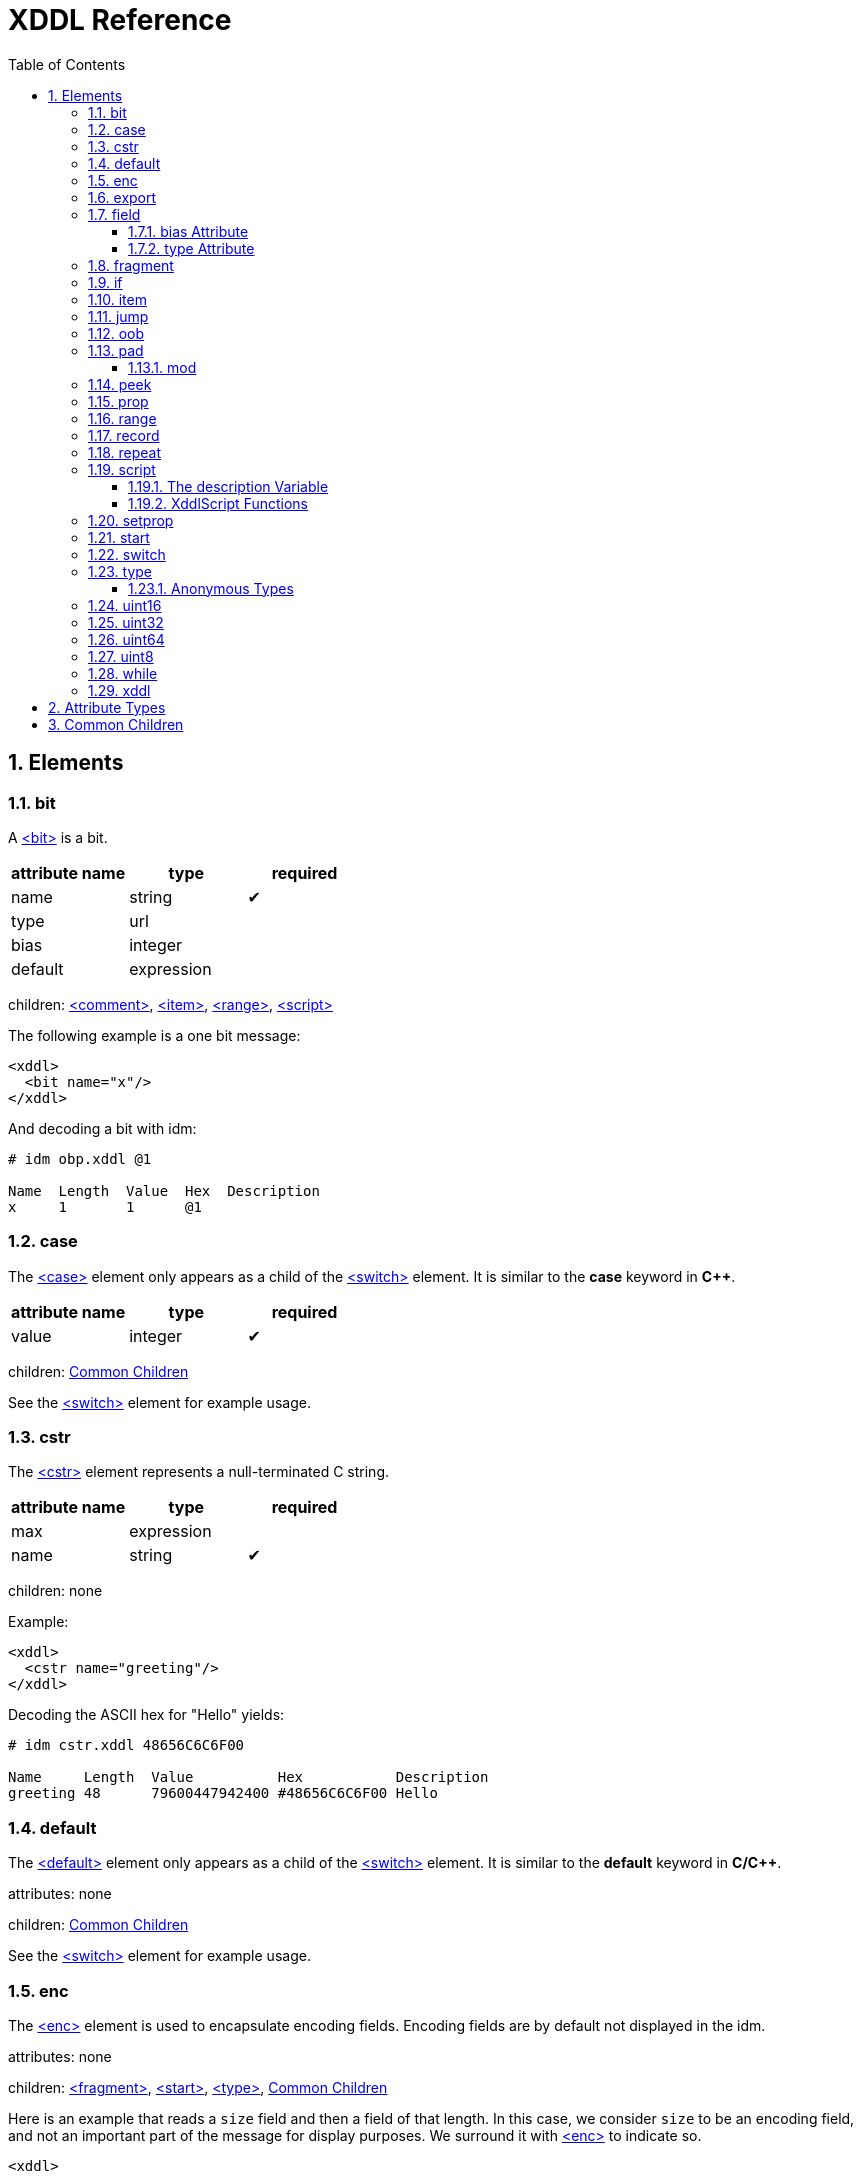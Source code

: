 = XDDL Reference
:sectnums:
:toc: left
:toclevels: 3
:toc-placement!:

toc::[]
== Elements
[[bit]]
=== bit

// :tag bit-sum
A link:#bit[<bit>] is a bit.

[options="header"]
|=============================================================
| attribute name  | type | required
| name | string| &#10004;
| type | url|
| bias | integer|
| default | expression|
|=============================================================


children: link:#comment[<comment>], link:#item[<item>], link:#range[<range>], link:#script[<script>]


The following example is a one bit message:

[source,xml]
----
<xddl>
  <bit name="x"/>
</xddl>
----

And decoding a bit with idm:

----
# idm obp.xddl @1

Name  Length  Value  Hex  Description
x     1       1      @1   
----

// bit

[[case]]
=== case


The link:#case[<case>] element only appears as a child of the link:#switch[<switch>] element.  It is similar to
the *case* keyword in *C++*.

[options="header"]
|=============================================================
| attribute name  | type | required
| value | integer| &#10004;
|=============================================================


children: link:#common_children[Common Children]


See the link:#switch[<switch>] element for example usage.

// case

[[cstr]]
=== cstr


The link:#cstr[<cstr>] element represents a null-terminated C string.

[options="header"]
|=============================================================
| attribute name  | type | required
| max | expression|
| name | string| &#10004;
|=============================================================


children: none


Example:

[source,xml]
----
<xddl>
  <cstr name="greeting"/>
</xddl>
----

Decoding the ASCII hex for "Hello" yields:

----
# idm cstr.xddl 48656C6C6F00

Name     Length  Value          Hex           Description
greeting 48      79600447942400 #48656C6C6F00 Hello
----

// cstr

[[default]]
=== default


The link:#default[<default>] element only appears as a child of the link:#switch[<switch>] element.  It is similar
to the *default* keyword in *C/C++*.


attributes: none



children: link:#common_children[Common Children]



See the link:#switch[<switch>] element for example usage.

// default

[[enc]]
=== enc


The link:#enc[<enc>] element is used to encapsulate encoding fields. Encoding fields are by default
not displayed in the idm.


attributes: none



children: link:#fragment[<fragment>], link:#start[<start>], link:#type[<type>], link:#common_children[Common Children]


Here is an example that reads a `size` field and then a field of that length.
In this case, we consider `size` to be an encoding field, and not an important part of
the message for display purposes.  We surround it with link:#enc[<enc>] to indicate so.

[source,xml]
----
<xddl>
  <enc>
    <uint8 name="size"/>
  </enc>
  <field name="value" length="size"/>
</xddl>
----

And decoding `080F` with the idm skips over the `length` field:

----
# idm enc.xddl 080F

Name  Length  Value  Hex  Description
value 8       15     #0F  
----

But running idm with the `--encoding` flag will display it:

----
# idm --encoding enc.xddl 080F

Name  Length  Value  Hex  Description
size  8       8      #08  
value 8       15     #0F  
----

However, records inserted within an encoding range are themselves not considered to be
encoding.

// enc

[[export]]
=== export


link:#export[<export>] provides a way to create global properties in a message.  These properties
link:#can[<can>] be used and set by different records as a message is being parsed.


attributes: none



children: link:#prop[<prop>]


The following file creates a global property, *size*.  The *A* record references this
size and creates a field based on its length.  The *B* record also creates a field
based on the value of *size*, but since there is a local *size* property defined in
its scope (with the value of 16), it is used instead.

[source,xml]
----
<xddl>
  <export>
    <prop name="size" value="8"/>
  </export>
  <record id="A">
    <field name="b" length="size"/>
  </record>
  <record id="B">
    <prop name="size" value="16"/>
    <field name="b" length="size"/>
  </record>
  <start>
    <record name="A" href="#A"/>
    <record name="B" href="#B"/>
  </start>
</xddl>
----

Decoding three bytes yields:

----
# idm export.xddl 010203

Name  Length  Value  Hex   Description
A                          
  b   8       1      #01   
B                          
  b   16      515    #0203 
----

These properties are also visible to records that are included from different files.
There are no "file local" properties.

// export

[[field]]
=== field


The link:#field[<field>] element identifies an integer unit of information specific to the message
being represented.

It must have a `name` and `length` attribute.  The `length` is specified in bits, and
may be any nonnegative integer value.  It does not have to be byte aligned within the
record it appears.

The optional `bias` attribute is added to the value by a fixed amount when displayed
in the idm.  See the `bias` example in the description below.

[options="header"]
|=============================================================
| attribute name  | type | required
| name | string| &#10004;
| type | url|
| bias | integer|
| length | expression| &#10004;
| default | expression|
|=============================================================


children: link:#comment[<comment>], link:#item[<item>], link:#range[<range>], link:#script[<script>]


This is a simple example that defines a field named "foo" and is 4 bits long.  The
`name` and `length` are required attributes, and typically they are the only ones
used.  Here is an example describing a simple message consisting of one 4 bit field.

[source,xml]
----
<xddl>
  <start>
    <field name="sequence" length="4"/>
  </start>
</xddl>
----

Parsing the four bit message "@1111" results in:

----
# idm simple_field.xddl @1111

Name     Length  Value  Hex   Description
sequence 4       15     @1111 
----

==== bias Attribute

The optional `bias` attribute is used to offset the value of field by a
fixed amount.  Here's an example:

[source,xml]
----
<xddl>
  <field name="a" length="1" bias="-10"/>
  <field name="b" length="1" bias="-9"/>
  <field name="c" length="1" bias="-8"/>
  <field name="d" length="1" bias="-7"/>
  <field name="e" length="1" bias="1"/>
  <field name="f" length="1" bias="2"/>
  <field name="g" length="1" bias="3"/>
  <field name="h" length="1" bias="4"/>
</xddl>
----

Each field is just 1 bit long, but we are biasing them by varying amounts.
The bias is applied after the fields are parsed.  If we parse a message of
all zeroes, here is what we get:

----
# idm bias.xddl @00000000

Name  Length  Value  Hex  Description
a     1       -10    @0   
b     1       -9     @0   
c     1       -8     @0   
d     1       -7     @0   
e     1       1      @0   
f     1       2      @0   
g     1       3      @0   
h     1       4      @0   
----

As you can see, the *Value* column is offset by the `bias`.  The *Hex*
column still reflects the original bit pattern.

==== type Attribute

The optional `type` attribute references a link:#type[<type>] element's `id`.  See the link:#type[<type>] element
reference for examples.

This example references a locally defined link:#type[<type>].

[source,xml]
----
<xddl>
 <type id="HelloType">
    <item key="0" value="Goodbye World!"/>
    <item key="1" value="Hello World!"/>
 </type>
 <bit name="A" type="#HelloType"/>
 <bit name="B" type="#HelloType"/>
</xddl>
----

And decoding the bits `10` yields:

----
# idm hello.xddl @10

Name  Length  Value  Hex  Description
A     1       1      @1   Hello World!
B     1       0      @0   Goodbye World!
----

// field

[[fragment]]
=== fragment


The link:#fragment[<fragment>] element is similar to a record link, except the contents of the
referenced record are inserted "inline" in the resulting message.

[options="header"]
|=============================================================
| attribute name  | type | required
| href | url| &#10004;
|=============================================================


children: none


The following example parses the same record twice, once as a fragment, and then once
as a record.

[source,xml]
----
<xddl>
  <record id="A">
    <field name="b" length="8"/>
  </record>
  <start>
    <fragment href="#A"/>
    <record name="A" href="#A"/>
  </start>
</xddl>
----

The result:

----
# idm fragment.xddl 0102

Name  Length  Value  Hex  Description
b     8       1      #01  
A                         
  b   8       2      #02  
----

Fragments are useful sometimes when many messages contain the same handfull of fields.

// fragment

[[if]]
=== if


The link:#if[<if>] element provides a way to conditionally include other elements based on an
*expression*.

[options="header"]
|=============================================================
| attribute name  | type | required
| expr | expression| &#10004;
|=============================================================


children: link:#common_children[Common Children]


The following example illustrates the conditional inclususion of a field:

[source,xml]
----
<xddl>
  <start>
    <field name="Included" length="8"/>
    <if expr="Included">
     <field name="More" length="8"/>
    </if>
  </start>
</xddl>
----

Now we parse two messages with the above file.  The first one will
include the `More` field and the second one will not:

----
# idm if.xddl 0105 00

Name     Length  Value  Hex  Description
Included 8       1      #01  
More     8       5      #05  
Name     Length  Value  Hex  Description
Included 8       0      #00  
----

The `expr` attribute may be any XDDL expression.  As long as it does not
evaluate to zero, the conditional elements will be included.

// if

[[item]]
=== item


The link:#item[<item>] element only appears as a child of the link:#type[<type>] element.  It is
used to specify an item of an enumerated list.

[options="header"]
|=============================================================
| attribute name  | type | required
| key | integer| &#10004;
| href | url|
| value | string| &#10004;
|=============================================================


children: none


The option *href* attribute can be specified and is used in conjuntion with the link:#jump[<jump>]
element.

See link:#type[<type>] for example usage.

// item

[[jump]]
=== jump


A link:#jump[<jump>] element provides an easy way to choose a record to parse based on a value.

[options="header"]
|=============================================================
| attribute name  | type | required
| base | jump_name| &#10004;
|=============================================================


children: none


A common pattern among parsing messages is to choose one of many records to parse
based on a single field's value, a message type, for example.  This can easy enough
be done with a link:#switch[<switch>] element:

    <uint8 name="msg-id"/>
    <switch expr="msg-id">
        <case value="1">
            <record href="#A"/>
        </case>
        <case value="2">
            <record href="#B"/>
        </case>
        <case value="3">
            <record href="#C"/>
        </case>
          .
          .
          .
    </switch>

Using link:#jump[<jump>] along with link:#type[<type>] can greatly simplify this trivial case:

    <uint8 name="msg-id" type="#msg-id"/>
    <type id="msg-type">
      <item key="1" value="A" href="#A"/>
      <item key="2" value="B" href="#B"/>
      <item key="3" value="C" href="#C"/>
         .
         .
         .
    </type>
    <jump base="msg-id"/>

The above two listings are functionally equivalent.

// jump

[[oob]]
=== oob


link:#oob[<oob>] is used to indicate out-of-band data.  It is functionally equivalent to link:#enc[<enc>].


attributes: none



children: link:#export[<export>], link:#start[<start>], link:#type[<type>], link:#common_children[Common Children]

// oob

[[pad]]
=== pad



The link:#pad[<pad>] element is used to align a record to a boundary.  Typically, this
will be a byte boundary, but can be changed by using the attributes.

It's length is not determined by a fixed value or expression, rather it is
determined by the current bit number of the message or record it appears in.

[options="header"]
|=============================================================
| attribute name  | type | required
| mod | pos_integer|
| name | string|
| offset | size|
|=============================================================


children: none


Without attributes specified, the link:#pad[<pad>] element will consume bits of the
record until the record is byte aligned.  For example, the link:#pad[<pad>] element in following
document will consume 3 bits in order to make the message byte aligned.

[source,xml]
----
<xddl>
  <field name="A" length="5"/>
  <pad/>
  <field name="B" length="8"/>
</xddl>
----

And parsing:

----
# idm pad.xddl A014

Name  Length  Value  Hex    Description
A     5       20     @10100 
pad   3       0      @000   
B     8       20     #14    
----

As we can see, the length of the pad is 3.

If we change the length of the *A* field to 2, we get a pad of 6.

[source,xml]
----
<xddl>
  <field name="A" length="2"/>
  <pad/>
  <field name="B" length="8"/>
</xddl>
----

----
# idm pad1.xddl A014

Name  Length  Value  Hex     Description
A     2       2      @10     
pad   6       32     @100000 
B     8       20     #14     
----

==== mod

The *mod* attribute defaults to 8, but can be modified.  For example, it may be
desireable to pad to the nearest 2-byte boundary, in which case we would specify a
*mod* of 16.

// pad

[[peek]]
=== peek


The link:#peek[<peek>] element provides access to data ahead in the message.  This information can
then be referenced in expressions.

[options="header"]
|=============================================================
| attribute name  | type | required
| name | string| &#10004;
| length | expression| &#10004;
| offset | size| &#10004;
|=============================================================


children: none


In some protocols a field cannot be decoded correctly until a subsequent field is
known.  The link:#peek[<peek>] element provides a solution for this situation.

[source,xml]
----
<xddl>
  <peek name="pd" offset="4" length="4"/>
  <switch expr="pd">
    <case value="0">
      <field length="4" name="security header"/>
      <field length="4" name="protocol descriminator"/>
    </case>
    <case value="1">
      <field length="4" name="bearer identity"/>
      <field length="4" name="protocol descriminator"/>
    </case>
   </switch>
</xddl>
----

The above example illustrates a typical use of the link:#peek[<peek>] element. Notice the link:#peek[<peek>]
"looks ahead" to the "protocol discriminator" in each of the link:#case[<case>] elements to
determine what its value should be.  Then the link:#switch[<switch>] can be properly evaluated.

// peek

[[prop]]
=== prop


The link:#prop[<prop>] element declares and initializes a property.  Properties can be referenced
in expressions just like fields.

[options="header"]
|=============================================================
| attribute name  | type | required
| name | string| &#10004;
| type | url|
| value | expression|
| visible | bool|
|=============================================================


children: link:#item[<item>], link:#range[<range>], link:#script[<script>]


Properties provide a way to create a data member in the current scope.  This property
can later be referenced in expressions.  It is similar to a field, but does not
consume data from the message, and it can later be changed using the link:#setprop[<setprop>]
element.

Also similar to fields, a property can reference a link:#type[<type>] using the type attribute.
This too can later be changed with the link:#setprop[<setprop>] element.

// prop

[[range]]
=== range


The link:#range[<range>] element is used to specify a range of values for a link:#type[<type>].

[options="header"]
|=============================================================
| attribute name  | type | required
| end | integer| &#10004;
| href | url|
| value | string|
| start | integer| &#10004;
|=============================================================


children: none


The link:#range[<range>] elements can exist along side link:#item[<item>] elements. The link:#item[<item>] values are
evaluated first, and the link:#range[<range>] second.  This means a link:#range[<range>] can overlap existing
items.  Using these two mechanics, we can use a link:#range[<range>] as a default if no items match
a particular value.

The following example illustrates this.  The first part of the enumerated type lists
several colors with their RGB Hex Triplet.  The link:#range[<range>] at the bottom will be used if
no link:#item[<item>] matches.

[source,xml]
----
<xddl>
 <type id="colors">
    <item key="#F0F8FF" value="Alice blue"/>
    <item key="#E32636" value="Alizarin"/>
    <item key="#E52B50" value="Amaranth"/>
    <item key="#FFBF00" value="Amber"/>
    <item key="#9966CC" value="Amethyst"/>
    <item key="#FBCEB1" value="Apricot"/>
    <item key="#00FFFF" value="Aqua"/>
    <item key="#7FFFD4" value="Aquamarine"/>
    <item key="#4B5320" value="Army green"/>
    <item key="#7BA05B" value="Asparagus"/>
    <item key="#FF9966" value="Atomic tangerine"/>
    <item key="#6D351A" value="Auburn"/>
    <item key="#007FFF" value="Azure (color wheel)"/>
    <item key="#F0FFFF" value="Azure (web)"/>

    <range start="0" end="#FFFFFF" value="Unknown Color"/>
 </type>
  <start>
    <field length="24" name="first" type="#colors"/>
    <field length="24" name="second" type="#colors"/>
    <field length="24" name="third" type="#colors"/>
    <field length="24" name="fourth" type="#colors"/>
    <field length="24" name="fifth" type="#colors"/>
    <field length="24" name="sixth" type="#colors"/>
    <field length="24" name="seventh" type="#colors"/>
    <field length="24" name="eighth" type="#colors"/>
    <field length="24" name="ninth" type="#colors"/>
  </start>
</xddl>
----

Parsing a message with this file yields:

----
# idm range.xddl E3263600FFFF0000FFF0FFFF66FF00ACE1AF4B5320FF9966F19CBB

Name    Length  Value    Hex     Description
first   24      14886454 #E32636 Alizarin
second  24      65535    #00FFFF Aqua
third   24      255      #0000FF Unknown Color
fourth  24      15794175 #F0FFFF Azure (web)
fifth   24      6749952  #66FF00 Unknown Color
sixth   24      11329967 #ACE1AF Unknown Color
seventh 24      4936480  #4B5320 Army green
eighth  24      16750950 #FF9966 Atomic tangerine
ninth   24      15834299 #F19CBB Unknown Color
----

See the link:#type[<type>] element reference for more usage of types.

// range

[[record]]
=== record


A link:#record[<record>] is a way to group elements together, including other records.  If given an
*id*, records can then be referenced from other places in the document, or from a
different document, using URL notation.

Hence, link:#record[<record>] can be used in two different ways:

[[Record Definition]]
==== Record Definition


Define a link:#record[<record>].

[options="header"]
|=============================================================
| attribute name  | type | required
| id | id_url|
| name | string|
| length | expression|
|=============================================================


children: link:#common_children[Common Children]



Example:

    <record id="ack">
        <uint8 name="sequence number"/>
        <uint8 name="error"/>
    </record>

// Record Definition

[[Record Link]]
==== Record Link


Link to a record defined someplace else.

[options="header"]
|=============================================================
| attribute name  | type | required
| name | string|
| href | url|
| length | expression|
|=============================================================


children: none


The record definition in the example above can be referenced with:

    <record href="#ack"/>

// Record Link

// record

[[repeat]]
=== repeat



The link:#repeat[<repeat>] element repeats its child elements a certain number of times, creating a
record for each iteration.  There are three different ways to use link:#repeat[<repeat>], based on
the attribute signature, described below.

[[Repeat Indefinitely]]
==== Repeat Indefinitely


This form will repeat until all the available bits are consumed.

[options="header"]
|=============================================================
| attribute name  | type | required
| name | string|
| minlen | size|
|=============================================================


children: link:#common_children[Common Children]


A common pattern for this usage is to combine it with a fixed size record, for example:

[source,xml]
----
<xddl>
  <record length="8">
    <repeat>
      <bit name="a"/>
      <bit name="b"/>
    </repeat>
    <uint8 name="crc"/>
  </record>
</xddl>
----

Example decode:

----
# idm repeat1.xddl A3FF

Name       Length  Value  Hex  Description
record                         
  repeat                       
    record                     
      a    1       1      @1   
      b    1       0      @0   
    record                     
      a    1       1      @1   
      b    1       0      @0   
    record                     
      a    1       0      @0   
      b    1       0      @0   
    record                     
      a    1       1      @1   
      b    1       1      @1   
  crc      0       0           
----

// Repeat Indefinitely

[[Numbered Repeat]]
==== Numbered Repeat


This version repeats based on an *expression*.

[options="header"]
|=============================================================
| attribute name  | type | required
| num | expression| &#10004;
| name | string|
|=============================================================


children: link:#common_children[Common Children]

// Numbered Repeat

[[Bound Repeat]]
==== Bound Repeat


This version will repeat its contents at least *min* times and no more than *max*.

[options="header"]
|=============================================================
| attribute name  | type | required
| min | expression|
| max | expression|
| name | string|
| minlen | integer|
|=============================================================


children: link:#common_children[Common Children]

// Bound Repeat

// repeat

[[script]]
=== script


The link:#script[<script>] element contains XddlScript.  It appears as a child of the link:#type[<type>] element
and is used to specify or refine a field's description.


attributes: none



children: none


The language is [Lua](http://www.lua.org) based.  Documentation on Lua can be found at
[www.lua.org](http://www.lua.org).

==== The description Variable

The purpose of the link:#script[<script>] element is to set a field's (or
property's) description.  This is done by setting a variable named
*description* to a string.  Here's a simple example that uses a link:#script[<script>] to
treat a value as an ASCII string.

    <type id="string">
      <script>
        description = string.format("link:#s[<s>]", ascii());
      </script>
    </type>

The *ascii()* function is an XddlScript function that interprets the current
value as an ASCII string.

==== XddlScript Functions

The following table lists all the currently supported XddlScript functions
and is subject to change.  The function availability when used used by link:#field[<field>] or link:#prop[<prop>]
elements is also noted.

[options="header"]
|=============================================================
|Function              | fields | props | Description
|ascii                 | &#10004;    |       | Return the current value as an ASCII string
|ascii7                | &#10004;    |       | Return the current value as a 7 bit ASCII string
|Description(name)     | &#10004;    | &#10004;   | Return the description of a previous field
|EnumValue             | &#10004;    | &#10004;   | Return the &lt;enum&gt; description of the current value if it has one
|Value(name)           | &#10004;    | &#10004;   | Return the value of another field
|slice(offset, length) | &#10004;    |       | Slice a field into pieces, see description below
|TwosComplement        | &#10004;    |       | Return the current value as a two's complement integer
|search(name)          | &#10004;    | &#10004;   | Return the description of a node in the message by name
|=============================================================

The *ascii()* string does not have to be null terminated.  However, if
it is null terminated, the characters after the termination character will
be ignored.  Any non-printable characters will be printed as periods.

The *Description()* function will return the description of a node that is in scope.
The *search()* function will do a depth-first search for a field from the
top of the message.

The *slice()* function can take the current value and return a value of just a
bit range, a subset of the entire bitstring that makes up the value.  A
good example is taking a 32-bit IP address type and representing it in the
familiar dot notation:

[source,xml]
----
<xddl>
<type id="ip_address">
  <script>
    description = string.format("%d.%d.%d.%d", slice(0, 8), slice(8, 8), slice(16, 8), slice(24, 8))
  </script>
</type>
  <start>
    <uint32 name="address" type="#ip_address"/>
  </start>
</xddl>
----

And parsing some data:

----
# idm ipscript.xddl AF38B1E6

Name    Length  Value      Hex       Description
address 32      2939728358 #AF38B1E6 175.56.177.230
----

// script

[[setprop]]
=== setprop


The link:#setprop[<setprop>] element provides a way to change the value or type of a property.

[options="header"]
|=============================================================
| attribute name  | type | required
| name | setprop_name| &#10004;
| type | url|
| value | expression| &#10004;
|=============================================================


children: link:#item[<item>], link:#range[<range>], link:#script[<script>], link:#common_children[Common Children]


The *name* is the name of a property that was previously created using the link:#prop[<prop>]
element.  It must exist and be in scope.  The *type* will set a new link:#type[<type>] reference
of the property.  This must be specified even if the type hasn't changed, otherwise
the type will be removed.  The *value* is the new value of the property.

// setprop

[[start]]
=== start


The link:#start[<start>] element is optional and specifies the starting record of a document.  If
the link:#start[<start>] is not specified, then parsing will begin at the beginning of the
document.


attributes: none



children: link:#common_children[Common Children]


A typical XDDL specification contains many records, one for each message type to be
parsed.  It is convenient to have an explicit starting point for parsing, and that is
what link:#start[<start>] is for.  It is analogous to the *main()* function in C/C++.

// start

[[switch]]
=== switch


The link:#switch[<switch>] element is similar in function to the *switch* statement in popular
general purpose programming languages.  Based on the evaluation of the *expr*
attribute, a particular link:#case[<case>] element's contents will be parsed.

[options="header"]
|=============================================================
| attribute name  | type | required
| expr | expression| &#10004;
|=============================================================


children: link:#case[<case>], link:#default[<default>]


In order for it to be parsed, the link:#switch[<switch>] element's *expr* attribute must evaluate to
the link:#case[<case>] element's *value* attribute.

The *value* of each link:#case[<case>] child must be unique.

There is no need for a corresponding *break*.  Execution will only "fall-through" if
the link:#case[<case>] being executed is empty.

If no matches are found, and a link:#default[<default>] element exists as a child of the
link:#switch[<switch>], then its contents will be parsed.  There can be at most one default child.

Otherwise, nothing will be parsed.

The following example illustrates the use of a link:#switch[<switch>].  It describes a message of
three octets.  The first octet is used for the *expr* in the link:#switch[<switch>] element.  The
second octet is read by the corresponding link:#case[<case>] contents, and the final octet is read
into the *check* field.

[source,xml]
----
<xddl>
  <start>
	 <field name="choice" length="8"/>
	 <switch expr="choice">
	  <case value="1">
	   <field name="a" length="4"/>
	   <field name="b" length="4"/>
	  </case>
	  <case value="2">
	   <field name="c" length="1"/>
	   <field name="d" length="7"/>
	  </case>
	  <case value="3"/> <!-- "fall through" -->
	  <case value="4">
	   <field name="e" length="2"/>
	   <field name="f" length="6"/>
	  </case>
	  <default>
	   <field name="g" length="2"/>
	   <field name="h" length="6"/>
	  </default>
	 </switch>
	 <field name="check" length="8"/>
  </start>
</xddl>

----

We can parse the file with different messages to see the different paths
are followed:

Here we follow the first case:

----
# idm choice.xddl 0104FF

Name   Length  Value  Hex   Description
choice 8       1      #01   
a      4       0      @0000 
b      4       4      @0100 
check  8       255    #FF   
----

The "fall-through" case:

----
# idm choice.xddl 031AFF 041AFF

Name   Length  Value  Hex     Description
choice 8       3      #03     
e      2       0      @00     
f      6       26     @011010 
check  8       255    #FF     
Name   Length  Value  Hex     Description
choice 8       4      #04     
e      2       0      @00     
f      6       26     @011010 
check  8       255    #FF     
----

Both of the above messages follow the `value="4"` case.

And finally the link:#default[<default>] case can be followed if we specify a *choice* that
does not match any other link:#case[<case>]:

----
# idm choice.xddl AAFEFF

Name   Length  Value  Hex     Description
choice 8       170    #AA     
g      2       3      @11     
h      6       62     @111110 
check  8       255    #FF     
----

// switch

[[type]]
=== type


The link:#type[<type>] tag is used to specify valid values for link:#field[<field>] elements.
It is also used to specify a field's description.

[options="header"]
|=============================================================
| attribute name  | type | required
| id | id_url| &#10004;
| name | string|
|=============================================================


children: link:#item[<item>], link:#range[<range>], link:#script[<script>]


The [field example](#type-Attribute) above shows a typical usage of link:#type[<type>].

==== Anonymous Types

Often it is easier to specify a field's valid values by placing them as children of
the link:#field[<field>].  The following example illustrates this.

[source,xml]
----
<xddl>
 <bit name="A">
    <item key="0" value="Goodbye World!"/>
    <item key="1" value="Hello World!"/>
 </bit>
</xddl>
----

And running:

----
# idm anon.xddl @1 @0

Name  Length  Value  Hex  Description
A     1       1      @1   Hello World!
Name  Length  Value  Hex  Description
A     1       0      @0   Goodbye World!
----

Note, since an anonymous type has no *id*, it cannot be referenced from any other
field.

// type

[[uint16]]
=== uint16


This is equivalent to a link:#field[<field>] with length 16.

[options="header"]
|=============================================================
| attribute name  | type | required
| name | string| &#10004;
| type | url|
| bias | integer|
| default | expression|
|=============================================================


children: link:#comment[<comment>], link:#item[<item>], link:#range[<range>], link:#script[<script>]

// uint16

[[uint32]]
=== uint32


This is equivalent to a link:#field[<field>] with length 32.

[options="header"]
|=============================================================
| attribute name  | type | required
| name | string| &#10004;
| type | url|
| bias | integer|
| default | expression|
|=============================================================


children: link:#comment[<comment>], link:#item[<item>], link:#range[<range>], link:#script[<script>]

// uint32

[[uint64]]
=== uint64


This is equivalent to a link:#field[<field>] with length 64.

[options="header"]
|=============================================================
| attribute name  | type | required
| name | string| &#10004;
| type | url|
| bias | integer|
| default | expression|
|=============================================================


children: link:#comment[<comment>], link:#item[<item>], link:#range[<range>], link:#script[<script>]

// uint64

[[uint8]]
=== uint8


This is equivalent to a link:#field[<field>] with length 8.

[options="header"]
|=============================================================
| attribute name  | type | required
| name | string| &#10004;
| type | url|
| bias | integer|
| default | expression|
|=============================================================


children: link:#comment[<comment>], link:#item[<item>], link:#range[<range>], link:#script[<script>]

// uint8

[[while]]
=== while


Repeat the contents of the link:#while[<while>] as long as *expr* is true.

[options="header"]
|=============================================================
| attribute name  | type | required
| name | string|
| expr | expression| &#10004;
|=============================================================


children: link:#common_children[Common Children]

// while

[[xddl]]
=== xddl


The root element.

attributes: none



children: link:#export[<export>], link:#start[<start>], link:#type[<type>], link:#common_children[Common Children]

// xddl

// Elements
== Attribute Types
[options="header"]
|=============================================================
|Type | Default | Description
|bool | false | *true* or *false*
|integer | 0 | Any integer will do
|pos_integer | 1 | Positive integer
|size | 0 | Non-negative integer
|string |  | 
|expression |  | XDDL expression
|setprop_name |  | Name of a property that is in scope
|url |  | Link to a record
|id_url |  | id used in record definitions
|jump_name |  | Field name used for jump element
|=============================================================
// Attribute Types

[[common_children]]
== Common Children
link:#bit[<bit>], link:#cstr[<cstr>], link:#enc[<enc>], link:#field[<field>], link:#fragment[<fragment>], link:#if[<if>], link:#jump[<jump>], link:#oob[<oob>], link:#pad[<pad>], link:#peek[<peek>], link:#prop[<prop>], link:#record[<record>], link:#repeat[<repeat>], link:#setprop[<setprop>], link:#switch[<switch>], link:#uint16[<uint16>], link:#uint32[<uint32>], link:#uint64[<uint64>], link:#uint8[<uint8>], link:#while[<while>]
// Common Children
